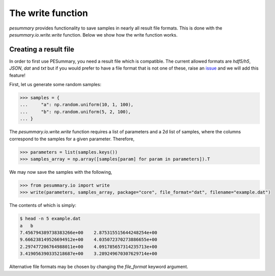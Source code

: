 ==================
The write function
==================

`pesummary` provides functionality to save samples in nearly all result file
formats. This is done with the `pesummary.io.write.write` function. Below we
show how the write function works.

Creating a result file
----------------------

In order to first use PESummary, you need a result file which is compatible.
The current allowed formats are `hdf5/h5`, `JSON`, `dat` and `txt` but if you
would prefer to have a file format that is not one of these, raise an `issue`_
and we will add this feature!

.. _issue: https://git.ligo.org/lscsoft/pesummary/issues

First, let us generate some random samples:

.. code-block:: python

    >>> samples = {
    ...     "a": np.random.uniform(10, 1, 100),
    ...     "b": np.random.uniform(5, 2, 100),
    ... }

The `pesummary.io.write.write` function requires a list of parameters and a
2d list of samples, where the columns correspond to the samples for a given
parameter. Therefore,

.. code-block:: python

     >>> parameters = list(samples.keys())
     >>> samples_array = np.array([samples[param] for param in parameters]).T

We may now save the samples with the following,

.. code-block:: python

    >>> from pesummary.io import write
    >>> write(parameters, samples_array, package="core", file_format="dat", filename="example.dat")

The contents of which is simply:

.. code-block:: console

    $ head -n 5 example.dat
    a	b
    7.456794389738383266e+00	2.875315515644248254e+00
    9.666238149526694912e+00	4.035072370273886655e+00
    2.297477206764988011e+00	4.091785657314235713e+00
    3.419056390335218687e+00	3.289249670307629714e+00

Alternative file formats may be chosen by changing the `file_format` keyword
argument.
